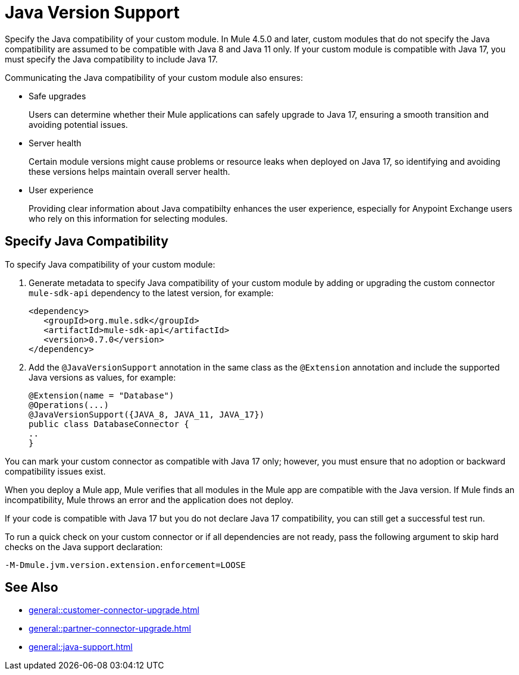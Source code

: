 = Java Version Support

Specify the Java compatibility of your custom module. In Mule 4.5.0 and later, custom modules that do not specify the Java compatibility are assumed to be compatible with Java 8 and Java 11 only. If your custom module is compatible with Java 17, you must specify the Java compatibility to include Java 17.

Communicating the Java compatibility of your custom module also ensures:

* Safe upgrades
+
Users can determine whether their Mule applications can safely upgrade to Java 17, ensuring a smooth transition and avoiding potential issues.

* Server health
+
Certain module versions might cause problems or resource leaks when deployed on Java 17, so identifying and avoiding these versions helps maintain overall server health.

* User experience
+
Providing clear information about Java compatibilty enhances the user experience, especially for Anypoint Exchange users who rely on this information for selecting modules. 

== Specify Java Compatibility

To specify Java compatibility of your custom module:

. Generate metadata to specify Java compatibility of your custom module by adding or upgrading the custom connector `mule-sdk-api` dependency to the latest version, for example: 
+
[source,xml,linenums]
----
<dependency>
   <groupId>org.mule.sdk</groupId>
   <artifactId>mule-sdk-api</artifactId>
   <version>0.7.0</version>
</dependency>
----

. Add the `@JavaVersionSupport` annotation in the same class as the `@Extension` annotation and include the supported Java versions as values, for example: 
+
[source,java,linenums]
----
@Extension(name = "Database")
@Operations(...)
@JavaVersionSupport({JAVA_8, JAVA_11, JAVA_17})
public class DatabaseConnector {
..
}
----

You can mark your custom connector as compatible with Java 17 only; however, you must ensure that no adoption or backward compatibility issues exist. 

When you deploy a Mule app, Mule verifies that all modules in the Mule app are compatible with the Java version. If Mule finds an incompatibility, Mule throws an error and the application does not deploy. 

If your code is compatible with Java 17 but you do not declare Java 17 compatibility, you can still get a successful test run. 

To run a quick check on your custom connector or if all dependencies are not ready, pass the following argument to skip hard checks on the Java support declaration:

[source,bash]
----
-M-Dmule.jvm.version.extension.enforcement=LOOSE
----

== See Also

* xref:general::customer-connector-upgrade.adoc[]
* xref:general::partner-connector-upgrade.adoc[]
* xref:general::java-support.adoc[]
